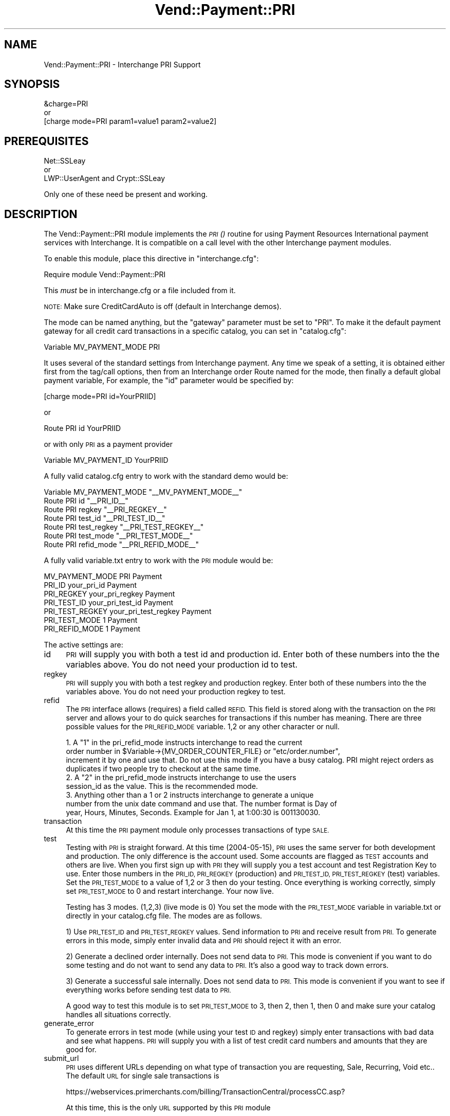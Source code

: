 .\" Automatically generated by Pod::Man 2.28 (Pod::Simple 3.29)
.\"
.\" Standard preamble:
.\" ========================================================================
.de Sp \" Vertical space (when we can't use .PP)
.if t .sp .5v
.if n .sp
..
.de Vb \" Begin verbatim text
.ft CW
.nf
.ne \\$1
..
.de Ve \" End verbatim text
.ft R
.fi
..
.\" Set up some character translations and predefined strings.  \*(-- will
.\" give an unbreakable dash, \*(PI will give pi, \*(L" will give a left
.\" double quote, and \*(R" will give a right double quote.  \*(C+ will
.\" give a nicer C++.  Capital omega is used to do unbreakable dashes and
.\" therefore won't be available.  \*(C` and \*(C' expand to `' in nroff,
.\" nothing in troff, for use with C<>.
.tr \(*W-
.ds C+ C\v'-.1v'\h'-1p'\s-2+\h'-1p'+\s0\v'.1v'\h'-1p'
.ie n \{\
.    ds -- \(*W-
.    ds PI pi
.    if (\n(.H=4u)&(1m=24u) .ds -- \(*W\h'-12u'\(*W\h'-12u'-\" diablo 10 pitch
.    if (\n(.H=4u)&(1m=20u) .ds -- \(*W\h'-12u'\(*W\h'-8u'-\"  diablo 12 pitch
.    ds L" ""
.    ds R" ""
.    ds C` ""
.    ds C' ""
'br\}
.el\{\
.    ds -- \|\(em\|
.    ds PI \(*p
.    ds L" ``
.    ds R" ''
.    ds C`
.    ds C'
'br\}
.\"
.\" Escape single quotes in literal strings from groff's Unicode transform.
.ie \n(.g .ds Aq \(aq
.el       .ds Aq '
.\"
.\" If the F register is turned on, we'll generate index entries on stderr for
.\" titles (.TH), headers (.SH), subsections (.SS), items (.Ip), and index
.\" entries marked with X<> in POD.  Of course, you'll have to process the
.\" output yourself in some meaningful fashion.
.\"
.\" Avoid warning from groff about undefined register 'F'.
.de IX
..
.nr rF 0
.if \n(.g .if rF .nr rF 1
.if (\n(rF:(\n(.g==0)) \{
.    if \nF \{
.        de IX
.        tm Index:\\$1\t\\n%\t"\\$2"
..
.        if !\nF==2 \{
.            nr % 0
.            nr F 2
.        \}
.    \}
.\}
.rr rF
.\" ========================================================================
.\"
.IX Title "Vend::Payment::PRI 3"
.TH Vend::Payment::PRI 3 "2016-12-23" "perl v5.22.2" "User Contributed Perl Documentation"
.\" For nroff, turn off justification.  Always turn off hyphenation; it makes
.\" way too many mistakes in technical documents.
.if n .ad l
.nh
.SH "NAME"
Vend::Payment::PRI \- Interchange PRI Support
.SH "SYNOPSIS"
.IX Header "SYNOPSIS"
.Vb 1
\&    &charge=PRI
\&
\&        or
\&
\&    [charge mode=PRI param1=value1 param2=value2]
.Ve
.SH "PREREQUISITES"
.IX Header "PREREQUISITES"
.Vb 1
\&  Net::SSLeay
\& 
\&    or
\&  
\&  LWP::UserAgent and Crypt::SSLeay
.Ve
.PP
Only one of these need be present and working.
.SH "DESCRIPTION"
.IX Header "DESCRIPTION"
The Vend::Payment::PRI module implements the \s-1\fIPRI\s0()\fR routine for using
Payment Resources International payment services with Interchange. It is
compatible on a call level with the other Interchange payment modules.
.PP
To enable this module, place this directive in \f(CW\*(C`interchange.cfg\*(C'\fR:
.PP
.Vb 1
\&    Require module Vend::Payment::PRI
.Ve
.PP
This \fImust\fR be in interchange.cfg or a file included from it.
.PP
\&\s-1NOTE:\s0 Make sure CreditCardAuto is off (default in Interchange demos).
.PP
The mode can be named anything, but the \f(CW\*(C`gateway\*(C'\fR parameter must be set
to \f(CW\*(C`PRI\*(C'\fR. To make it the default payment gateway for all credit
card transactions in a specific catalog, you can set in \f(CW\*(C`catalog.cfg\*(C'\fR:
.PP
.Vb 1
\&    Variable   MV_PAYMENT_MODE  PRI
.Ve
.PP
It uses several of the standard settings from Interchange payment. Any time
we speak of a setting, it is obtained either first from the tag/call options,
then from an Interchange order Route named for the mode, then finally a
default global payment variable, For example, the \f(CW\*(C`id\*(C'\fR parameter would
be specified by:
.PP
.Vb 1
\&    [charge mode=PRI id=YourPRIID]
.Ve
.PP
or
.PP
.Vb 1
\&    Route PRI id YourPRIID
.Ve
.PP
or with only \s-1PRI\s0 as a payment provider
.PP
.Vb 1
\&    Variable MV_PAYMENT_ID      YourPRIID
.Ve
.PP
A fully valid catalog.cfg entry to work with the standard demo would be:
.PP
.Vb 7
\&    Variable MV_PAYMENT_MODE    "_\|_MV_PAYMENT_MODE_\|_"
\&                Route  PRI      id          "_\|_PRI_ID_\|_"
\&                Route  PRI      regkey      "_\|_PRI_REGKEY_\|_"
\&                Route  PRI      test_id     "_\|_PRI_TEST_ID_\|_"
\&                Route  PRI      test_regkey "_\|_PRI_TEST_REGKEY_\|_"
\&                Route  PRI      test_mode   "_\|_PRI_TEST_MODE_\|_"
\&                Route  PRI      refid_mode  "_\|_PRI_REFID_MODE_\|_"
.Ve
.PP
A fully valid variable.txt entry to work with the \s-1PRI\s0 module would be:
.PP
.Vb 7
\&                MV_PAYMENT_MODE PRI     Payment
\&                PRI_ID  your_pri_id     Payment
\&                PRI_REGKEY      your_pri_regkey Payment
\&                PRI_TEST_ID     your_pri_test_id        Payment
\&                PRI_TEST_REGKEY your_pri_test_regkey    Payment
\&                PRI_TEST_MODE   1       Payment
\&                PRI_REFID_MODE  1       Payment
.Ve
.PP
The active settings are:
.IP "id" 4
.IX Item "id"
\&\s-1PRI\s0 will supply you with both a test id and production id.  Enter both of these numbers into the the variables above.  You do not need your production id to test.
.IP "regkey" 4
.IX Item "regkey"
\&\s-1PRI\s0 will supply you with both a test regkey and production regkey.  Enter both of these numbers into the the variables above.  You do not need your production regkey to test.
.IP "refid" 4
.IX Item "refid"
The \s-1PRI\s0 interface allows (requires) a field called \s-1REFID. \s0 This field is stored along with the transaction on the \s-1PRI\s0 server and allows your to do quick searches for transactions if this number has meaning.  There are three possible values for the \s-1PRI_REFID_MODE\s0 variable.  1,2 or any other character or null.
.Sp
.Vb 3
\&        1.  A "1" in the pri_refid_mode instructs interchange to read the current
\&        order number in $Variable\->{MV_ORDER_COUNTER_FILE} or "etc/order.number",
\&        increment it by one and use that. Do not use this mode if you have a busy catalog.  PRI might reject orders as duplicates if two people try to checkout at the same time.
\&        
\&        2. A "2" in the pri_refid_mode instructs interchange to use the users
\&        session_id as the value.  This is the recommended mode.
\&        
\&        3. Anything other than a 1 or 2 instructs interchange to generate a unique
\&        number from the unix date command and use that.  The number format is Day of
\&        year, Hours, Minutes, Seconds.  Example for Jan 1, at 1:00:30 is 001130030.
.Ve
.IP "transaction" 4
.IX Item "transaction"
At this time the \s-1PRI\s0 payment module only processes transactions of type \s-1SALE.\s0
.IP "test" 4
.IX Item "test"
Testing with \s-1PRI\s0 is straight forward.  At this time (2004\-05\-15), \s-1PRI\s0 uses the same server for both development and production.  The only difference is the account used.  Some accounts are flagged as \s-1TEST\s0 accounts and others are live.  When you first sign up with \s-1PRI\s0 they will supply you a test account and test Registration Key to use.  Enter those numbers in the \s-1PRI_ID, PRI_REGKEY \s0(production) and \s-1PRI_TEST_ID, PRI_TEST_REGKEY \s0(test) variables.  Set the \s-1PRI_TEST_MODE\s0 to a value of 1,2 or 3 then do your testing.  Once everything is working correctly, simply set \s-1PRI_TEST_MODE\s0 to 0 and restart interchange.  Your now live.
.Sp
Testing has 3 modes. (1,2,3) (live mode is 0) You set the mode with the \s-1PRI_TEST_MODE\s0 variable in variable.txt or directly in your catalog.cfg file.  The modes are as follows.
.Sp
1) Use \s-1PRI_TEST_ID\s0 and \s-1PRI_TEST_REGKEY\s0 values.  Send information to \s-1PRI\s0 and receive result from \s-1PRI. \s0 To generate errors in this mode, simply enter invalid data and \s-1PRI\s0 should reject it with an error.
.Sp
2) Generate a declined order internally.  Does not send data to \s-1PRI. \s0 This mode is convenient if you want to do some testing and do not want to send any data to \s-1PRI. \s0 It's also a good way to track down errors.
.Sp
3) Generate a successful sale internally.  Does not send data to \s-1PRI.\s0 This mode is convenient if you want to see if everything works before sending test data to \s-1PRI.\s0
.Sp
A good way to test this module is to set \s-1PRI_TEST_MODE\s0 to 3, then 2, then 1, then 0 and make sure your catalog handles all situations correctly.
.IP "generate_error" 4
.IX Item "generate_error"
To generate errors in test mode (while using your test \s-1ID\s0 and regkey) simply enter transactions with bad data and see what happens.  \s-1PRI\s0 will supply you with a list of test credit card numbers and amounts that they are good for.
.IP "submit_url" 4
.IX Item "submit_url"
\&\s-1PRI\s0 uses different URLs depending on what type of transaction you are requesting, Sale, Recurring, Void etc..  The default \s-1URL\s0 for single sale transactions is
.Sp
.Vb 1
\&         https://webservices.primerchants.com/billing/TransactionCentral/processCC.asp?
.Ve
.Sp
At this time, this is the only \s-1URL\s0 supported by this \s-1PRI\s0 module
.SS "Troubleshooting"
.IX Subsection "Troubleshooting"
If nothing works:
.IP "\(bu" 4
Make sure you \*(L"Require\*(R"d the module in interchange.cfg:
.Sp
.Vb 1
\&    Require module Vend::Payment::PRI
.Ve
.IP "\(bu" 4
Make sure either Net::SSLeay or Crypt::SSLeay and LWP::UserAgent are installed
and working. You can test to see whether your Perl thinks they are:
.Sp
.Vb 1
\&    perl \-MNet::SSLeay \-e \*(Aqprint "It works\en"\*(Aq
.Ve
.Sp
or
.Sp
.Vb 1
\&    perl \-MLWP::UserAgent \-MCrypt::SSLeay \-e \*(Aqprint "It works\en"\*(Aq
.Ve
.Sp
If either one prints \*(L"It works.\*(R" and returns to the prompt you should be \s-1OK
\&\s0(presuming they are in working order otherwise).
.IP "\(bu" 4
Check the error logs, both catalog and global.
.IP "\(bu" 4
Make sure you set your account \s-1ID\s0 properly.
.IP "\(bu" 4
Try an order, then put this code in a page:
.Sp
.Vb 8
\&    <XMP>
\&    [calc]
\&        my $string = $Tag\->uneval( { ref => $Session\->{payment_result} });
\&        $string =~ s/{/{\en/;
\&        $string =~ s/,/,\en/g;
\&        return $string;
\&    [/calc]
\&    </XMP>
.Ve
.Sp
That should show what happened.
.IP "\(bu" 4
If all else fails, consultants are available to help with integration for a fee.
See http://www.icdevgroup.org/
.SH "BUGS"
.IX Header "BUGS"
There is actually nothing *in* Vend::Payment::PRI. It changes packages
to Vend::Payment and places things there.
.SH "AUTHORS"
.IX Header "AUTHORS"
Originally developed by New York Connect Net (http://nyct.net)
Michael Bacarella <mbac@nyct.net>
.PP
Modified for GetCareer.com by Slipstream.com by Troy Davis <troy@slipstream.com>
.PP
LWP/Crypt::SSLeay interface code by Matthew Schick,
<mschick@brightredproductions.com>.
.PP
Interchange implementation by Mike Heins.
.PP
\&\s-1PRI\s0 modification by Marty Tennison
.SH "VERSION HISTORY"
.IX Header "VERSION HISTORY"
05\-24\-2004 \- Version 1.0
.PP
09\-06\-2004 \-.Version 1.1
  Added testing mode support.
	Changed default refid to mode 2.
	Fixed bug where \s-1PRI\s0.pm would not recognize a successful transaction with a mix of digits and letters.  Now checks for \*(L"Declined\*(R", <space> or <null> to determine declined transaction, all others succeed.
	Cleaned up some code.
